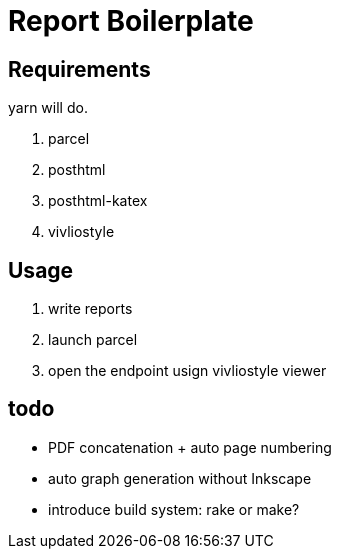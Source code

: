 = Report Boilerplate

== Requirements

yarn will do.

. parcel
. posthtml
. posthtml-katex
. vivliostyle

== Usage

. write reports
. launch parcel
. open the endpoint usign vivliostyle viewer

== todo

- PDF concatenation + auto page numbering
- auto graph generation without Inkscape
- introduce build system: rake or make?